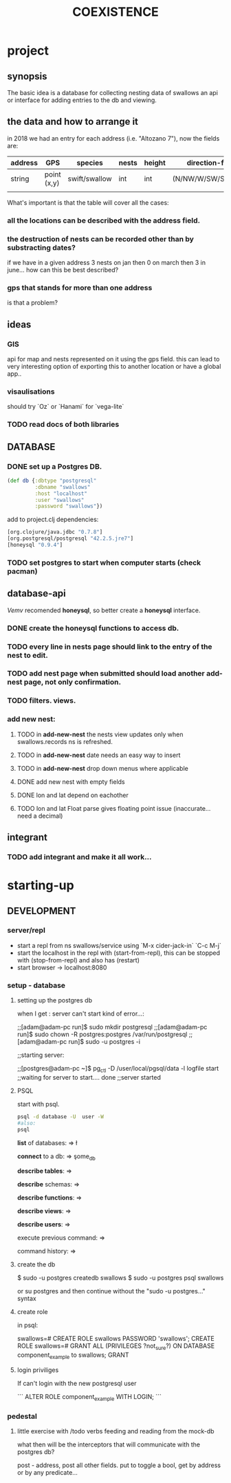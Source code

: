 #+TITLE: COEXISTENCE
#+STARTUP: indent showall
* project
** synopsis
The basic idea is a database for collecting nesting data of swallows
an api or interface for adding entries to the db and viewing.

** the data and how to arrange it
in 2018 we had an entry for each address (i.e. "Altozano 7"), now the fields are:
 
| address | GPS         | species       | nests | height | direction-facing      | date |
|---------+-------------+---------------+-------+--------+-----------------------+------|
| string  | point (x,y) | swift/swallow | int   | int    | (N/NW/W/SW/S/SE/E/NE) | date |
|         |             |               |       |        |                       |      |
|---------+-------------+---------------+-------+--------+-----------------------+------|

What's important is that the table will cover all the cases:

***  all the locations can be described with the address field.

*** the destruction of nests can be recorded other than by substracting dates?
if we have in a given address 3 nests on jan then 0 on march then 3 in june...
how can this be best described?

*** gps that stands for more than one address
is that a problem?



** ideas

*** GIS
api for map and nests represented on it using the gps field.
this can lead to very interesting option of exporting this to another location or have a global app..

*** visaulisations
should try `Oz` or `Hanami` for `vega-lite`

*** TODO read docs of both libraries

** DATABASE

*** DONE set up a Postgres DB.

#+BEGIN_SRC clojure
(def db {:dbtype "postgresql"
         :dbname "swallows"
         :host "localhost"
         :user "swallows"
         :password "swallows"})
#+END_SRC



add to project.clj dependencies:

#+BEGIN_SRC clojure
[org.clojure/java.jdbc "0.7.8"]
[org.postgresql/postgresql "42.2.5.jre7"]
[honeysql "0.9.4"]
#+END_SRC

#+RESULTS:
: class clojure.lang.Compiler$CompilerExceptionclass clojure.lang.Compiler$CompilerExceptionclass clojure.lang.Compiler$CompilerExceptionclass clojure.lang.Compiler$CompilerExceptionclass clojure.lang.Compiler$CompilerExceptionclass clojure.lang.Compiler$CompilerExceptionCompilerException java.lang.ClassNotFoundException: org.clojure, compiling:(/home/adam/clojure-projects/swallows/src/swallows/views.clj:1:7898) 
: CompilerException java.lang.ClassNotFoundException: org.postgresql, compiling:(/home/adam/clojure-projects/swallows/src/swallows/views.clj:1:7898) 
: CompilerException java.lang.RuntimeException: Unable to resolve symbol: honeysql in this context, compiling:(/home/adam/clojure-projects/swallows/src/swallows/views.clj:1:7898) 

*** TODO set postgres to start when computer starts (check pacman)


** database-api

/Vemv/
recomended *honeysql*, so better create a *honeysql* interface.

*** DONE create the honeysql functions to access db.

*** TODO every line in nests page should link to the entry of the nest to edit.

*** TODO add nest page when submitted should load another add-nest page, not only confirmation.

*** TODO filters. views.

*** add new nest:
**** TODO in *add-new-nest* the nests view updates only when swallows.records ns is refreshed.

**** TODO in *add-new-nest* date needs an easy way to insert

**** TODO in *add-new-nest* drop down menus where applicable

**** DONE add new nest with empty fields

**** DONE lon and lat depend on eachother

**** TODO lon and lat Float parse gives floating point issue (inaccurate... need a decimal)

** integrant

*** TODO add integrant and make it all work...

* starting-up

** DEVELOPMENT

*** server/repl

- start a repl from ns swallows/service using `M-x cider-jack-in` `C-c M-j`
- start the localhost in the repl with (start-from-repl), this can be stopped with (stop-from-repl) and also has (restart)
- start browser -> localhost:8080

*** setup - database

**** setting up the postgres db

when I get : server can't start kind of error...:

;;[adam@adam-pc run]$ sudo mkdir postgresql
;;[adam@adam-pc run]$ sudo chown -R postgres:postgres /var/run/postgresql
;;[adam@adam-pc run]$ sudo -u postgres -i

;;starting server:

;;[postgres@adam-pc ~]$ pg_ctl -D /user/local/pgsql/data -l logfile start
;;waiting for server to start.... done
;;server started

**** PSQL
start with psql.
#+BEGIN_SRC sh
psql -d database -U  user -W
#also:
psql
#+END_SRC

*list* of databases:
=> \l 

*connect* to a db:
=> \c some_db

*describe tables*:
=> \dt

*describe* schemas:
=> \dn

*describe functions*:
=> \df

*describe views*:
=> \dv

*describe users*:
=> \du

execute previous command:
=> \g

command history:
=> \s
**** create the db
$ sudo -u postgres createdb swallows
$ sudo -u postgres psql swallows

or su postgres and then continue without the "sudo -u postgres..." syntax

**** create role

in psql:

swallows=# CREATE ROLE  swallows PASSWORD 'swallows';
CREATE ROLE
swallows=# GRANT ALL (PRIVILEGES ?not_sure?) ON DATABASE component_example to swallows;
GRANT


**** login priviliges

If can't login with the new postgresql user

``` 
ALTER ROLE component_example  WITH LOGIN;
```

*** pedestal

**** little exercise with /todo verbs feeding and reading from the mock-db 

what then will be the interceptors that will communicate with the postgres db?

post - address,  post all other fields. put to toggle a bool,
get by address or by any predicate... 
